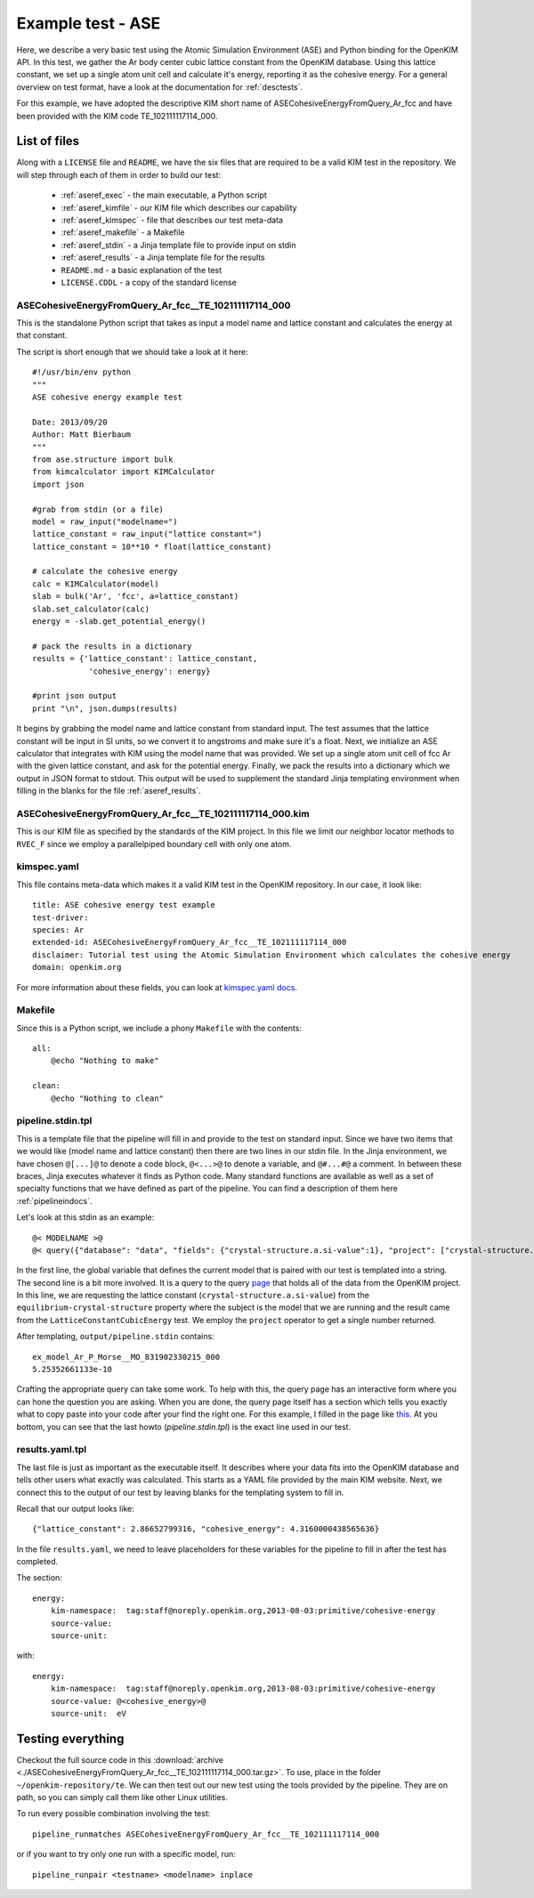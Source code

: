 Example test - ASE
==================

Here, we describe a very basic test using the Atomic Simulation Environment
(ASE) and Python binding for the OpenKIM API.  In this test, we gather the Ar
body center cubic lattice constant from the OpenKIM database.  Using this
lattice constant, we set up a single atom unit cell and calculate it's energy,
reporting it as the cohesive energy.  For a general overview on test format,
have a look at the documentation for :ref:`desctests`.  

For this example, we have adopted the descriptive KIM short name of
ASECohesiveEnergyFromQuery_Ar_fcc and have been provided with the KIM code
TE_102111117114_000.  

.. _ase_listoffiles: 

List of files
-------------

Along with a ``LICENSE`` file and ``README``, we have the six files that are
required to be a valid KIM test in the repository.  We will step through each
of them in order to build our test:

    * :ref:`aseref_exec` - the main executable, a Python script
    * :ref:`aseref_kimfile` - our KIM file which describes our capability
    * :ref:`aseref_kimspec` - file that describes our test meta-data
    * :ref:`aseref_makefile` - a Makefile
    * :ref:`aseref_stdin` - a Jinja template file to provide input on stdin
    * :ref:`aseref_results` - a Jinja template file for the results
    * ``README.md`` - a basic explanation of the test
    * ``LICENSE.CDDL`` - a copy of the standard license

.. _aseref_exec:

ASECohesiveEnergyFromQuery_Ar_fcc__TE_102111117114_000
^^^^^^^^^^^^^^^^^^^^^^^^^^^^^^^^^^^^^^^^^^^^^^^^^^^^^^^

This is the standalone Python script that takes as input a model name
and lattice constant and calculates the energy at that constant.

The script is short enough that we should take a look at it here::

    #!/usr/bin/env python
    """
    ASE cohesive energy example test
    
    Date: 2013/09/20
    Author: Matt Bierbaum
    """
    from ase.structure import bulk
    from kimcalculator import KIMCalculator
    import json
    
    #grab from stdin (or a file)
    model = raw_input("modelname=")
    lattice_constant = raw_input("lattice constant=")
    lattice_constant = 10**10 * float(lattice_constant)
    
    # calculate the cohesive energy
    calc = KIMCalculator(model)
    slab = bulk('Ar', 'fcc', a=lattice_constant)
    slab.set_calculator(calc)
    energy = -slab.get_potential_energy()
    
    # pack the results in a dictionary
    results = {'lattice_constant': lattice_constant,
                'cohesive_energy': energy}
    
    #print json output
    print "\n", json.dumps(results)


It begins by grabbing the model name and lattice constant from standard input.
The test assumes that the lattice constant will be input in SI units, so we
convert it to angstroms and make sure it's a float.   Next, we initialize an
ASE calculator that integrates with KIM using the model name that was provided.
We set up a single atom unit cell of fcc Ar with the given lattice constant,
and ask for the potential energy.  Finally, we pack the results into a dictionary
which we output in JSON format to stdout.  This output will be used to supplement
the standard Jinja templating environment when filling in the blanks for the
file :ref:`aseref_results`.

.. _aseref_kimfile:

ASECohesiveEnergyFromQuery_Ar_fcc__TE_102111117114_000.kim
^^^^^^^^^^^^^^^^^^^^^^^^^^^^^^^^^^^^^^^^^^^^^^^^^^^^^^^^^^^

This is our KIM file as specified by the standards of the KIM project.  
In this file we limit our neighbor locator methods to ``RVEC_F`` since we
employ a parallelpiped boundary cell with only one atom. 

.. _aseref_kimspec:

kimspec.yaml
^^^^^^^^^^^^

This file contains meta-data which makes it a valid KIM test in the
OpenKIM repository.  In our case, it look like::

    title: ASE cohesive energy test example
    test-driver: 
    species: Ar
    extended-id: ASECohesiveEnergyFromQuery_Ar_fcc__TE_102111117114_000
    disclaimer: Tutorial test using the Atomic Simulation Environment which calculates the cohesive energy
    domain: openkim.org

For more information about these fields, you can look at 
`kimspec.yaml docs <https://kim-items.openkim.org/kimspec-format>`_.

.. _aseref_makefile:

Makefile
^^^^^^^^

Since this is a Python script, we include a phony ``Makefile`` with the contents::

    all:
        @echo "Nothing to make"
    
    clean:
        @echo "Nothing to clean"

.. _aseref_stdin: 

pipeline.stdin.tpl
^^^^^^^^^^^^^^^^^^

This is a template file that the pipeline will fill in and provide to the test
on standard input.  Since we have two items that we would like (model name and
lattice constant) then there are two lines in our stdin file.  In the Jinja
environment, we have chosen ``@[...]@`` to denote a code block, ``@<...>@`` to
denote a variable, and ``@#...#@`` a comment.  In between these braces, Jinja
executes whatever it finds as Python code.  Many standard functions are
available as well as a set of specialty functions that we have defined as part
of the pipeline.  You can find a description of them here :ref:`pipelineindocs`.

Let's look at this stdin as an example::

    @< MODELNAME >@
    @< query({"database": "data", "fields": {"crystal-structure.a.si-value":1}, "project": ["crystal-structure.a.si-value"], "limit": 1, "query": {"kim-namespace": {"$regex": "equilibrium-crystal-structure"}, "crystal-structure.short-name": "fcc","meta.subject.kimcode": MODELNAME,"meta.runner.kimcode": {"$regex":"LatticeConstantCubicEnergy"}}}) >@


In the first line, the global variable that defines the current model that is
paired with our test is templated into a string.  The second line is a bit more
involved.  It is a query to the query `page <https://query.openkim.org/>`_ that
holds all of the data from the OpenKIM project.  In this line, we are
requesting the lattice constant (``crystal-structure.a.si-value``) from the
``equilibrium-crystal-structure`` property where the subject is the model that
we are running and the result came from the ``LatticeConstantCubicEnergy``
test.  We employ the ``project`` operator to get a single number returned. 

After templating, ``output/pipeline.stdin`` contains::

    ex_model_Ar_P_Morse__MO_831902330215_000
    5.25352661133e-10

Crafting the appropriate query can take some work.  To help with this, the
query page has an interactive form where you can hone the question you are
asking.  When you are done, the query page itself has a section which tells you
exactly what to copy paste into your code after your find the right one. For 
this example, I filled in the page like `this <https://query.openkim.org/?project=[%22crystal-structure.a.si-value%22]&fields={%22crystal-structure.a.si-value%22:1}&database=data&limit=1&query={%22kim-namespace%22:{%22$regex%22:%22equilibrium-crystal-structure%22},%22crystal-structure.short-name%22:%22fcc%22,%22meta.subject.kimcode%22:%22ex_model_Ar_P_Morse__MO_831902330215_000%22,%22meta.runner.kimcode%22:{%22$regex%22:%22LatticeConstantCubicEnergy%22}}>`_.  
At you bottom, you can see that the last howto (`pipeline.stdin.tpl`) 
is the exact line used in our test.

.. _aseref_results:

results.yaml.tpl
^^^^^^^^^^^^^^^^

The last file is just as important as the executable itself.  It describes 
where your data fits into the OpenKIM database and tells other users what
exactly was calculated.  This starts as a YAML file provided by the main KIM
website.  Next, we connect this to the output of our test by leaving blanks 
for the templating system to fill in.  

Recall that our output looks like::

    {"lattice_constant": 2.86652799316, "cohesive_energy": 4.3160000438565636}

In the file ``results.yaml``, we need to leave placeholders for these variables
for the pipeline to fill in after the test has completed.

The section::

    energy:
        kim-namespace:  tag:staff@noreply.openkim.org,2013-08-03:primitive/cohesive-energy
        source-value: 
        source-unit: 

with::

    energy:
        kim-namespace:  tag:staff@noreply.openkim.org,2013-08-03:primitive/cohesive-energy
        source-value: @<cohesive_energy>@
        source-unit:  eV


Testing everything
-------------------

Checkout the full source code in this :download:`archive
<./ASECohesiveEnergyFromQuery_Ar_fcc__TE_102111117114_000.tar.gz>`.  To use,
place in the folder ``~/openkim-repository/te``.  We can then test out our new
test using the tools provided by the pipeline.  They are on path, so you can
simply call them like other Linux utilities.  

To run every possible combination involving the test::

    pipeline_runmatches ASECohesiveEnergyFromQuery_Ar_fcc__TE_102111117114_000

or if you want to try only one run with a specific model, run::

    pipeline_runpair <testname> <modelname> inplace

